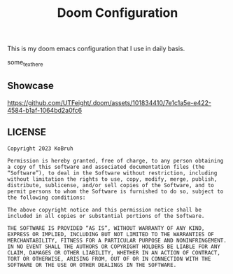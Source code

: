 #+title: Doom Configuration
This is my doom emacs configuration that I use in daily basis.

some_text_here

** Showcase
[[https://github.com/UTFeight/.doom/assets/101834410/7e1c1a5e-e422-4584-b1af-1064bd2a0fc6]]

** LICENSE
#+begin_src text
Copyright 2023 KoBruh

Permission is hereby granted, free of charge, to any person obtaining a copy of this software and associated documentation files (the “Software”), to deal in the Software without restriction, including without limitation the rights to use, copy, modify, merge, publish, distribute, sublicense, and/or sell copies of the Software, and to permit persons to whom the Software is furnished to do so, subject to the following conditions:

The above copyright notice and this permission notice shall be included in all copies or substantial portions of the Software.

THE SOFTWARE IS PROVIDED “AS IS”, WITHOUT WARRANTY OF ANY KIND, EXPRESS OR IMPLIED, INCLUDING BUT NOT LIMITED TO THE WARRANTIES OF MERCHANTABILITY, FITNESS FOR A PARTICULAR PURPOSE AND NONINFRINGEMENT. IN NO EVENT SHALL THE AUTHORS OR COPYRIGHT HOLDERS BE LIABLE FOR ANY CLAIM, DAMAGES OR OTHER LIABILITY, WHETHER IN AN ACTION OF CONTRACT, TORT OR OTHERWISE, ARISING FROM, OUT OF OR IN CONNECTION WITH THE SOFTWARE OR THE USE OR OTHER DEALINGS IN THE SOFTWARE.
#+end_src
